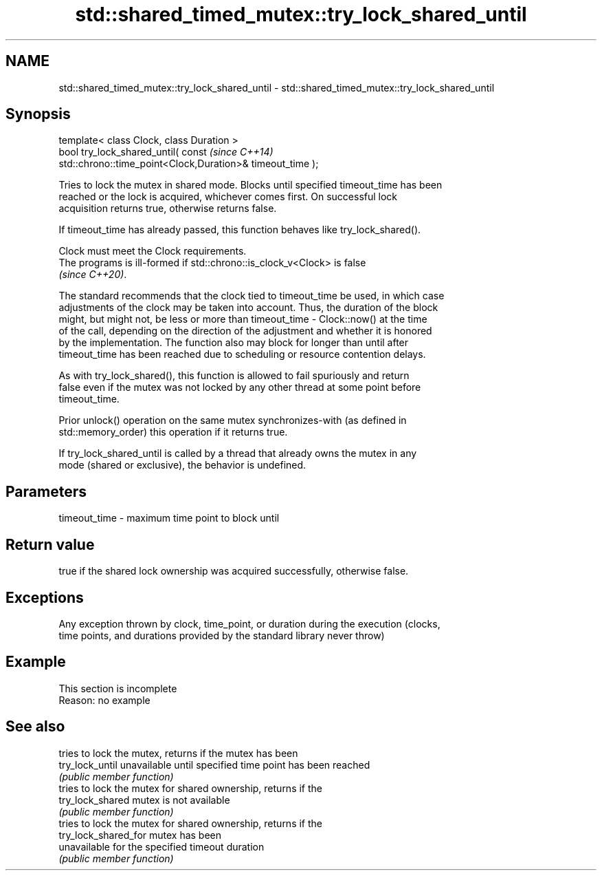 .TH std::shared_timed_mutex::try_lock_shared_until 3 "2022.07.31" "http://cppreference.com" "C++ Standard Libary"
.SH NAME
std::shared_timed_mutex::try_lock_shared_until \- std::shared_timed_mutex::try_lock_shared_until

.SH Synopsis
   template< class Clock, class Duration >
   bool try_lock_shared_until( const                                      \fI(since C++14)\fP
   std::chrono::time_point<Clock,Duration>& timeout_time );

   Tries to lock the mutex in shared mode. Blocks until specified timeout_time has been
   reached or the lock is acquired, whichever comes first. On successful lock
   acquisition returns true, otherwise returns false.

   If timeout_time has already passed, this function behaves like try_lock_shared().

   Clock must meet the Clock requirements.
   The programs is ill-formed if std::chrono::is_clock_v<Clock> is false
   \fI(since C++20)\fP.

   The standard recommends that the clock tied to timeout_time be used, in which case
   adjustments of the clock may be taken into account. Thus, the duration of the block
   might, but might not, be less or more than timeout_time - Clock::now() at the time
   of the call, depending on the direction of the adjustment and whether it is honored
   by the implementation. The function also may block for longer than until after
   timeout_time has been reached due to scheduling or resource contention delays.

   As with try_lock_shared(), this function is allowed to fail spuriously and return
   false even if the mutex was not locked by any other thread at some point before
   timeout_time.

   Prior unlock() operation on the same mutex synchronizes-with (as defined in
   std::memory_order) this operation if it returns true.

   If try_lock_shared_until is called by a thread that already owns the mutex in any
   mode (shared or exclusive), the behavior is undefined.

.SH Parameters

   timeout_time - maximum time point to block until

.SH Return value

   true if the shared lock ownership was acquired successfully, otherwise false.

.SH Exceptions

   Any exception thrown by clock, time_point, or duration during the execution (clocks,
   time points, and durations provided by the standard library never throw)

.SH Example

    This section is incomplete
    Reason: no example

.SH See also

                       tries to lock the mutex, returns if the mutex has been
   try_lock_until      unavailable until specified time point has been reached
                       \fI(public member function)\fP
                       tries to lock the mutex for shared ownership, returns if the
   try_lock_shared     mutex is not available
                       \fI(public member function)\fP
                       tries to lock the mutex for shared ownership, returns if the
   try_lock_shared_for mutex has been
                       unavailable for the specified timeout duration
                       \fI(public member function)\fP
